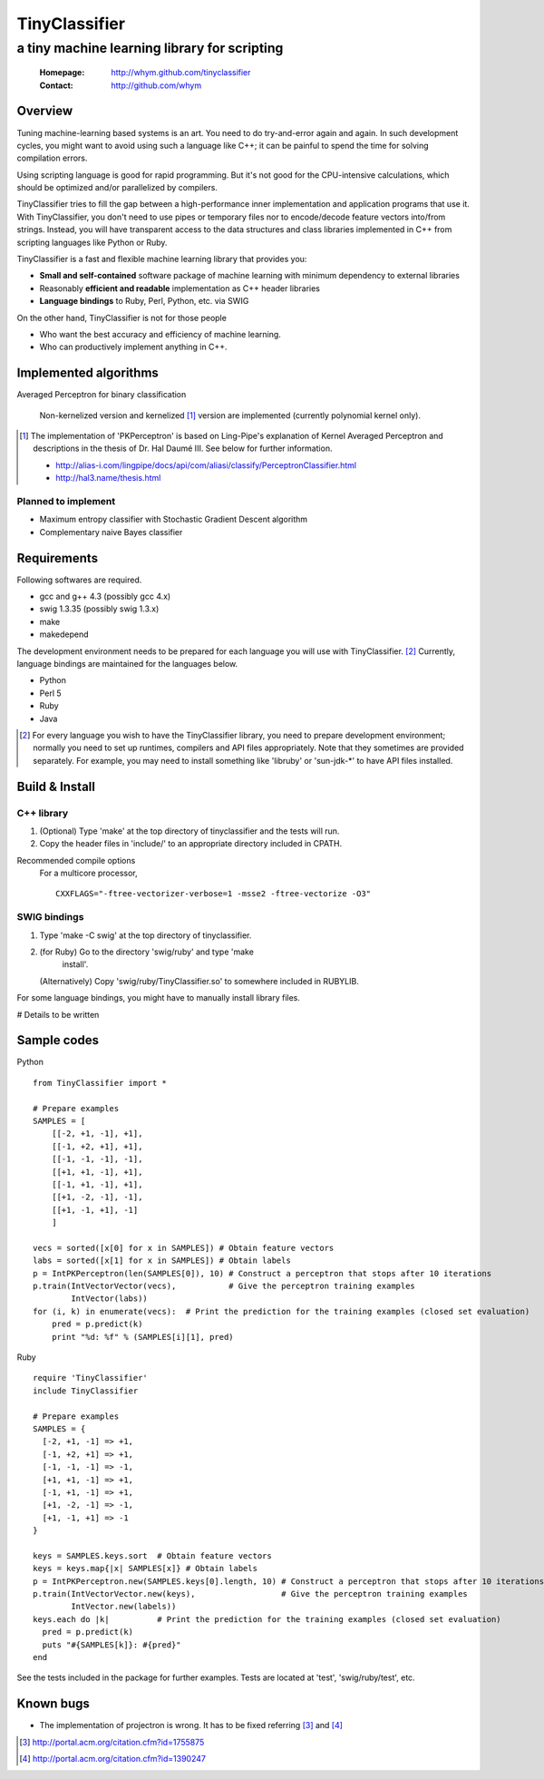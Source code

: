 =====================
TinyClassifier
=====================
------------------------------------------------
a tiny machine learning library for scripting
------------------------------------------------

 :Homepage: http://whym.github.com/tinyclassifier
 :Contact:  http://github.com/whym

Overview
==============================

Tuning machine-learning based systems is an art.  You need to do
try-and-error again and again.  In such development cycles, you might
want to avoid using such a language like C++; it can be painful to
spend the time for solving compilation errors.

Using scripting language is good for rapid programming.  But it's
not good for the CPU-intensive calculations, which should be optimized
and/or parallelized by compilers.

TinyClassifier tries to fill the gap between a high-performance inner
implementation and application programs that use it.  With
TinyClassifier, you don't need to use pipes or temporary files nor to
encode/decode feature vectors into/from strings.  Instead, you will
have transparent access to the data structures and class libraries
implemented in C++ from scripting languages like Python or Ruby.

TinyClassifier is a fast and flexible machine learning library that
provides you:

- **Small and self-contained** software package of machine learning
  with minimum dependency to external libraries
- Reasonably **efficient and readable** implementation as C++ header
  libraries
- **Language bindings** to Ruby, Perl, Python, etc. via SWIG

On the other hand, TinyClassifier is not for those people

- Who want the best accuracy and efficiency of machine learning.
- Who can productively implement anything in C++.

Implemented algorithms
==============================

Averaged Perceptron for binary classification
  
  Non-kernelized version and kernelized [#]_ version are implemented
  (currently polynomial kernel only).
  
.. [#]
  
  The implementation of 'PKPerceptron' is based on Ling-Pipe's
  explanation of Kernel Averaged Perceptron and descriptions in the
  thesis of Dr. Hal Daumé III. See below for further information.
  
  - http://alias-i.com/lingpipe/docs/api/com/aliasi/classify/PerceptronClassifier.html
  - http://hal3.name/thesis.html

Planned to implement
------------------------------

- Maximum entropy classifier with Stochastic Gradient Descent algorithm
- Complementary naive Bayes classifier

Requirements
==============================
Following softwares are required.

- gcc and g++ 4.3 (possibly gcc 4.x)
- swig 1.3.35 (possibly swig 1.3.x)
- make
- makedepend

The development environment needs to be prepared for each language you
will use with TinyClassifier. [#]_ Currently, language bindings are
maintained for the languages below.

- Python
- Perl 5
- Ruby
- Java

.. [#]
   
   For every language you wish to have the TinyClassifier library, you
   need to prepare development environment; normally you need to set
   up runtimes, compilers and API files appropriately.  Note that they
   sometimes are provided separately.  For example, you may need to
   install something like 'libruby' or 'sun-jdk-\*' to have API files
   installed.

Build & Install
==============================

C++ library
------------------------------

1. (Optional) Type 'make' at the top directory of tinyclassifier and
   the tests will run.

2. Copy the header files in 'include/' to an appropriate directory
   included in CPATH.

Recommended compile options
    For a multicore processor,
    ::
    
      CXXFLAGS="-ftree-vectorizer-verbose=1 -msse2 -ftree-vectorize -O3"

SWIG bindings
------------------------------

1. Type 'make -C swig' at the top directory of tinyclassifier.

2. (for Ruby) Go to the directory 'swig/ruby' and type 'make
      install'.
   
   (Alternatively) Copy 'swig/ruby/TinyClassifier.so' to somewhere
   included in RUBYLIB.

For some language bindings, you might have to manually install
library files.

# Details to be written

Sample codes
==============================

Python ::
    
      from TinyClassifier import *
      
      # Prepare examples
      SAMPLES = [
          [[-2, +1, -1], +1],
          [[-1, +2, +1], +1],
          [[-1, -1, -1], -1],
          [[+1, +1, -1], +1],
          [[-1, +1, -1], +1],
          [[+1, -2, -1], -1],
          [[+1, -1, +1], -1]
          ]
      
      vecs = sorted([x[0] for x in SAMPLES]) # Obtain feature vectors
      labs = sorted([x[1] for x in SAMPLES]) # Obtain labels
      p = IntPKPerceptron(len(SAMPLES[0]), 10) # Construct a perceptron that stops after 10 iterations
      p.train(IntVectorVector(vecs),           # Give the perceptron training examples
              IntVector(labs))
      for (i, k) in enumerate(vecs):  # Print the prediction for the training examples (closed set evaluation)
          pred = p.predict(k)
          print "%d: %f" % (SAMPLES[i][1], pred)
    
Ruby ::
    
      require 'TinyClassifier'
      include TinyClassifier
      
      # Prepare examples
      SAMPLES = {
        [-2, +1, -1] => +1,
        [-1, +2, +1] => +1,
        [-1, -1, -1] => -1,
        [+1, +1, -1] => +1,
        [-1, +1, -1] => +1,
        [+1, -2, -1] => -1,
        [+1, -1, +1] => -1
      }
    
      keys = SAMPLES.keys.sort  # Obtain feature vectors
      keys = keys.map{|x| SAMPLES[x]} # Obtain labels
      p = IntPKPerceptron.new(SAMPLES.keys[0].length, 10) # Construct a perceptron that stops after 10 iterations
      p.train(IntVectorVector.new(keys),                  # Give the perceptron training examples
              IntVector.new(labels))
      keys.each do |k|          # Print the prediction for the training examples (closed set evaluation)
        pred = p.predict(k)
        puts "#{SAMPLES[k]}: #{pred}"
      end


See the tests included in the package for further examples.
Tests are located at 'test', 'swig/ruby/test', etc.


Known bugs
==============================

- The implementation of projectron is wrong.  It has to be fixed referring [#]_ and [#]_

.. [#] http://portal.acm.org/citation.cfm?id=1755875
.. [#] http://portal.acm.org/citation.cfm?id=1390247

.. Local variables:
.. mode: rst
.. End:
